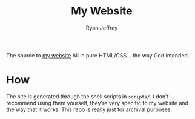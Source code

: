 #+TITLE: My Website
#+AUTHOR: Ryan Jeffrey
#+EMAIL: ryan@ryanmj.xyz
#+OPTIONS: num:nil

The source to [[https://www.ryanmj.xyz][my website]] All in pure HTML/CSS... the way God intended.

* How
The site is generated through the shell scripts in ~scripts/~. I don't recommend using them yourself, they're very specific to my website and the way that it works. This repo is really just for archival purposes.
